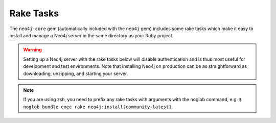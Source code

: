 Rake Tasks
==========

The ``neo4j-core`` gem (automatically included with the ``neo4j`` gem) includes some rake tasks which make it easy to install and manage a Neo4j server in the same directory as your Ruby project.

.. warning::

  Setting up a Neo4j server with the rake tasks below will disable authentication and is thus most useful for development and test environments.  Note that installing Neo4j on production can be as straightforward as downloading, unzipping, and starting your server.

.. note::

  If you are using zsh, you need to prefix any rake tasks with arguments with the noglob command, e.g. ``$ noglob bundle exec rake neo4j:install[community-latest]``.

.. glossary::

  .. _rake_tasks-neo4j_generate_schema_migration:

  **neo4j:generate_schema_migration**
    **Arguments**
      Either the string `index` or the string `constraint`

      The Neo4j label

      The property

    **Example:** rake neo4j:generate_schema_migration[constraint,Person,uuid]

    Creates a migration which force creates either a constraint or an index in the database for the given label / property pair.  When you create a model the gem will require that a migration be created and run and it will give you the appropriate rake task in the exception.

  .. _rake_tasks-neo4j_install:

  **neo4j:install**
    **Arguments:** ``version`` and ``environment`` (environment default is `development`)

    **Example:** ``rake neo4j:install[community-latest,development]``

    Downloads and installs Neo4j into ``$PROJECT_DIR/db/neo4j/<environment>/``

    For the ``version`` argument you can specify either ``community-latest``/``enterprise-latest`` to get the most up-to-date stable version or you can specify a specific version with the format ``community-x.x.x``/``enterprise-x.x.x``

    A custom download URL can be specified using the ``NEO4J_DIST`` environment variable like ``NEO4J_DIST=http://dist.neo4j.org/neo4j-VERSION-unix.tar.gz``

  .. _rake_tasks-neo4j_config:

  **neo4j:config**
    **Arguments:** ``environment`` and ``port``

    **Example:** ``rake neo4j:config[development,7100]``

    Configure the port which Neo4j runs on.  This affects the HTTP REST interface and the web console address.  This also sets the HTTPS port to the specified port minus one (so if you specify 7100 then the HTTP port will be 7099)

  .. _rake_tasks-neo4j_start:

  **neo4j:start**
    **Arguments:** ``environment``

    **Example:** ``rake neo4j:start[development]``

    Start the Neo4j server

    Assuming everything is ok, point your browser to http://localhost:7474 and the Neo4j web console should load up.

  .. _rake_tasks-neo4j_start_no_wait:

  **neo4j:start**
    **Arguments:** ``environment``

    **Example:** ``rake neo4j:shell[development]``

    Open a Neo4j shell console (REPL shell).

    If Neo4j isn't already started this task will first start the server and shut it down after the shell is exited.

  **neo4j:start_no_wait**
    **Arguments:** ``environment``

    **Example:** ``rake neo4j:start_no_wait[development]``

    Start the Neo4j server with the ``start-no-wait`` command

  .. _rake_tasks-neo4j_stop:

  **neo4j:stop**
    **Arguments:** ``environment``

    **Example:** ``rake neo4j:stop[development]``

    Stop the Neo4j server

  **neo4j:restart**
    **Arguments:** ``environment``

    **Example:** ``rake neo4j:restart[development]``

    Restart the Neo4j server
